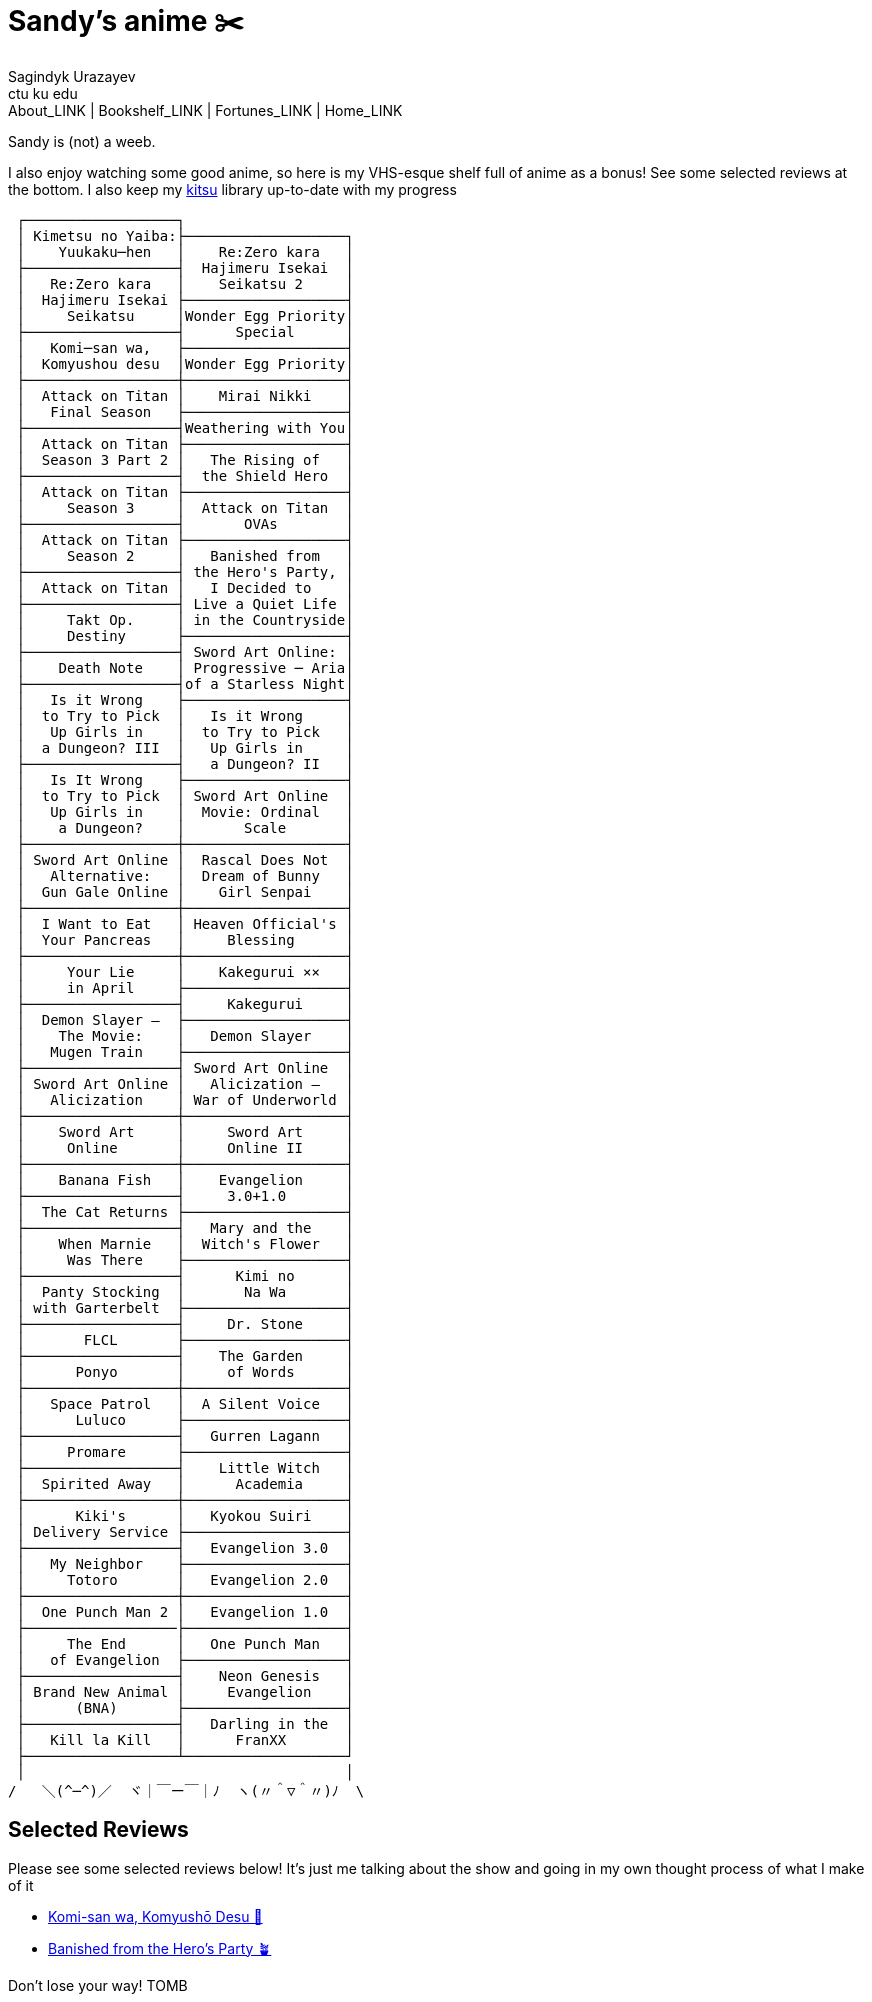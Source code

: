 = Sandy's anime ✂️
Sagindyk Urazayev <ctu ku edu>
About_LINK | Bookshelf_LINK | Fortunes_LINK | Home_LINK
:nofooter:
:experimental:

Sandy is (not) a weeb.

I also enjoy watching some good anime, so here is my VHS-esque shelf
full of anime as a bonus! See some selected reviews at the bottom. I
also keep my https://kitsu.io/users/1257674[kitsu] library up-to-date
with my progress

....

 ┌──────────────────┐
 │ Kimetsu no Yaiba:├───────────────────┐
 │    Yuukaku─hen   │    Re:Zero kara   │
 ├──────────────────┤  Hajimeru Isekai  │
 │   Re:Zero kara   │    Seikatsu 2     │
 │  Hajimeru Isekai ├───────────────────┤
 │     Seikatsu     │Wonder Egg Priority│
 ├──────────────────┤      Special      │
 │   Komi─san wa,   ├───────────────────┤
 │  Komyushou desu  │Wonder Egg Priority│
 ├──────────────────┼───────────────────┤
 │  Attack on Titan │    Mirai Nikki    │
 │   Final Season   ├───────────────────┤
 ├──────────────────┤Weathering with You│
 │  Attack on Titan ├───────────────────┤
 │  Season 3 Part 2 │   The Rising of   │
 ├──────────────────┤  the Shield Hero  │
 │  Attack on Titan ├───────────────────┤
 │     Season 3     │  Attack on Titan  │
 ├──────────────────┤       OVAs        │
 │  Attack on Titan ├───────────────────┤
 │     Season 2     │   Banished from   │
 ├──────────────────┤ the Hero's Party, │
 │  Attack on Titan │   I Decided to    │
 ├──────────────────┤ Live a Quiet Life │
 │     Takt Op.     │ in the Countryside│
 │     Destiny      ├───────────────────┤
 ├──────────────────┤ Sword Art Online: │
 │    Death Note    │ Progressive ─ Aria│
 ├──────────────────┤of a Starless Night│
 │   Is it Wrong    ├───────────────────┤
 │  to Try to Pick  │   Is it Wrong     │
 │   Up Girls in    │  to Try to Pick   │
 │  a Dungeon? III  │   Up Girls in     │
 ├──────────────────┤   a Dungeon? II   │
 │   Is It Wrong    ├───────────────────┤
 │  to Try to Pick  │ Sword Art Online  │
 │   Up Girls in    │  Movie: Ordinal   │
 │    a Dungeon?    │       Scale       │
 ├──────────────────┼───────────────────┤
 │ Sword Art Online │  Rascal Does Not  │
 │   Alternative:   │  Dream of Bunny   │
 │  Gun Gale Online │    Girl Senpai    │
 ├──────────────────┼───────────────────┤
 │  I Want to Eat   │ Heaven Official's │
 │  Your Pancreas   │     Blessing      │
 ├──────────────────┼───────────────────┤
 │     Your Lie     │    Kakegurui ××   │
 │     in April     ├───────────────────┤
 ├──────────────────┤     Kakegurui     │
 │  Demon Slayer –  ├───────────────────┤
 │    The Movie:    │   Demon Slayer    │
 │   Mugen Train    ├───────────────────┤
 ├──────────────────┤ Sword Art Online  │
 │ Sword Art Online │   Alicization –   │
 │   Alicization    │ War of Underworld │
 ├──────────────────┼───────────────────┤
 │    Sword Art     │     Sword Art     │
 │     Online       │     Online II     │
 ├──────────────────┼───────────────────┤
 │    Banana Fish   │    Evangelion     │
 ├──────────────────┤     3.0+1.0       │
 │  The Cat Returns ├───────────────────┤
 ├──────────────────┤   Mary and the    │
 │    When Marnie   │  Witch's Flower   │
 │     Was There    ├───────────────────┤
 ├──────────────────┤      Kimi no      │
 │  Panty Stocking  │       Na Wa       │
 │ with Garterbelt  ├───────────────────┤
 ├──────────────────┤     Dr. Stone     │
 │       FLCL       ├───────────────────┤
 ├──────────────────┤    The Garden     │
 │      Ponyo       │     of Words      │
 ├──────────────────┼───────────────────┤
 │   Space Patrol   │  A Silent Voice   │
 │      Luluco      ├───────────────────┤
 ├──────────────────┤   Gurren Lagann   │
 │     Promare      ├───────────────────┤
 ├──────────────────┤    Little Witch   │
 │  Spirited Away   │      Academia     │
 ├──────────────────┼───────────────────┤
 │      Kiki's      │   Kyokou Suiri    │
 │ Delivery Service ├───────────────────┤
 ├──────────────────┤   Evangelion 3.0  │
 │   My Neighbor    ├───────────────────┤
 │     Totoro       │   Evangelion 2.0  │
 ├──────────────────┼───────────────────┤
 │  One Punch Man 2 │   Evangelion 1.0  │
 ├──────────────────├───────────────────┤
 │     The End      │   One Punch Man   │
 │   of Evangelion  ├───────────────────┤
 ├──────────────────┤    Neon Genesis   │
 │ Brand New Animal │     Evangelion    │
 │      (BNA)       ├───────────────────┤
 ├──────────────────┤   Darling in the  │
 │   Kill la Kill   │      FranXX       │
 ├──────────────────┴───────────────────┘
 │                                      │
/   ＼(^─^)／  ヾ｜￣ー￣｜ﾉ  ヽ(〃＾▽＾〃)ﾉ  \
....

== Selected Reviews

Please see some selected reviews below! It's just me talking about the
show and going in my own thought process of what I make of it

* link:./komi[Komi-san wa, Komyushō Desu 🥑]
* link:./banished[Banished from the Hero's Party 🪴]

Don't lose your way!
TOMB
